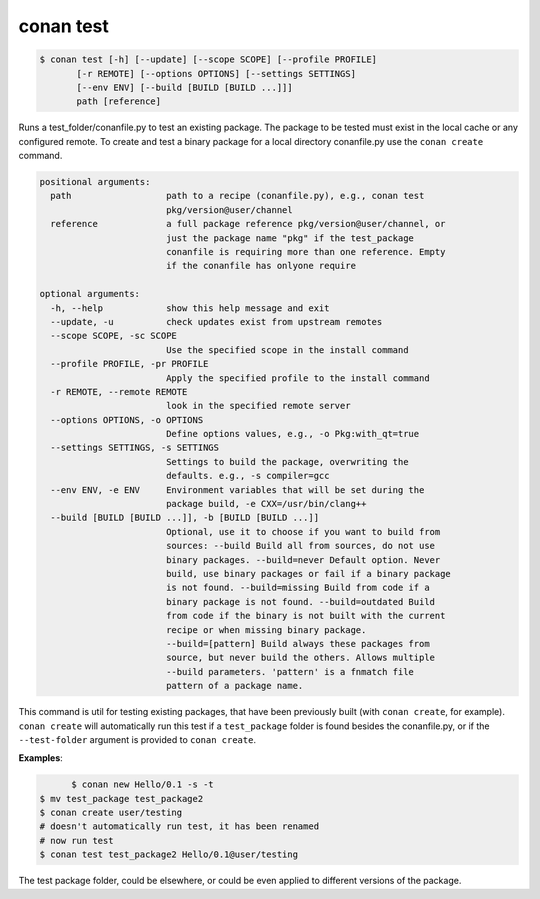 
conan test
============

.. code-block:: bash

	$ conan test [-h] [--update] [--scope SCOPE] [--profile PROFILE]
               [-r REMOTE] [--options OPTIONS] [--settings SETTINGS]
               [--env ENV] [--build [BUILD [BUILD ...]]]
               path [reference]

Runs a test_folder/conanfile.py to test an existing package. The package to be
tested must exist in the local cache or any configured remote. To create and
test a binary package for a local directory conanfile.py use the ``conan
create`` command.

.. code-block:: bash

    positional arguments:
      path                  path to a recipe (conanfile.py), e.g., conan test
                            pkg/version@user/channel
      reference             a full package reference pkg/version@user/channel, or
                            just the package name "pkg" if the test_package
                            conanfile is requiring more than one reference. Empty
                            if the conanfile has onlyone require

    optional arguments:
      -h, --help            show this help message and exit
      --update, -u          check updates exist from upstream remotes
      --scope SCOPE, -sc SCOPE
                            Use the specified scope in the install command
      --profile PROFILE, -pr PROFILE
                            Apply the specified profile to the install command
      -r REMOTE, --remote REMOTE
                            look in the specified remote server
      --options OPTIONS, -o OPTIONS
                            Define options values, e.g., -o Pkg:with_qt=true
      --settings SETTINGS, -s SETTINGS
                            Settings to build the package, overwriting the
                            defaults. e.g., -s compiler=gcc
      --env ENV, -e ENV     Environment variables that will be set during the
                            package build, -e CXX=/usr/bin/clang++
      --build [BUILD [BUILD ...]], -b [BUILD [BUILD ...]]
                            Optional, use it to choose if you want to build from
                            sources: --build Build all from sources, do not use
                            binary packages. --build=never Default option. Never
                            build, use binary packages or fail if a binary package
                            is not found. --build=missing Build from code if a
                            binary package is not found. --build=outdated Build
                            from code if the binary is not built with the current
                            recipe or when missing binary package.
                            --build=[pattern] Build always these packages from
                            source, but never build the others. Allows multiple
                            --build parameters. 'pattern' is a fnmatch file
                            pattern of a package name.


This command is util for testing existing packages, that have been previously built (with ``conan create``, for example).
``conan create`` will automatically run this test if a ``test_package`` folder is found besides the conanfile.py, or if
the ``--test-folder`` argument is provided to ``conan create``.


**Examples**:



.. code-block:: bash

	$ conan new Hello/0.1 -s -t
  $ mv test_package test_package2
  $ conan create user/testing
  # doesn't automatically run test, it has been renamed
  # now run test
  $ conan test test_package2 Hello/0.1@user/testing

The test package folder, could be elsewhere, or could be even applied to different versions of the package.
